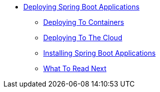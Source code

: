 ** xref:deployment.adoc[Deploying Spring Boot Applications]
*** xref:containers-deployment.adoc[Deploying To Containers]
*** xref:cloud-deployment.adoc[Deploying To The Cloud]
*** xref:deployment-install.adoc[Installing Spring Boot Applications]
*** xref:deployment-whats-next.adoc[What To Read Next]
